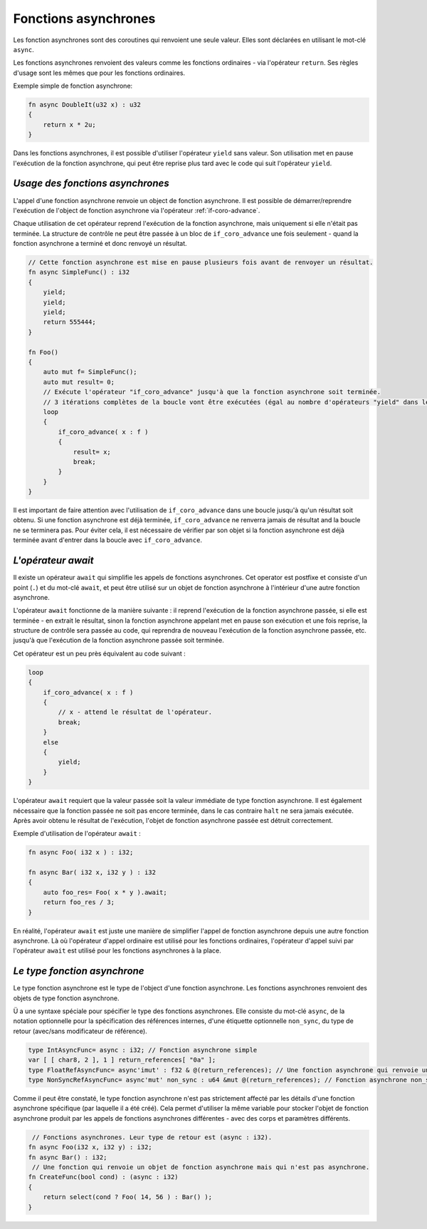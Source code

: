 Fonctions asynchrones
===============

Les fonction asynchrones sont des coroutines qui renvoient une seule valeur.
Elles sont déclarées en utilisant le mot-clé ``async``.

Les fonctions asynchrones renvoient des valeurs comme les fonctions ordinaires - via l'opérateur ``return``.
Ses règles d'usage sont les mêmes que pour les fonctions ordinaires.

Exemple simple de fonction asynchrone:

.. code-block:: u_spr

   fn async DoubleIt(u32 x) : u32
   {
       return x * 2u;
   }

Dans les fonctions asynchrones, il est possible d'utiliser l'opérateur ``yield`` sans valeur.
Son utilisation met en pause l'exécution de la fonction asynchrone, qui peut être reprise plus tard avec le code qui suit l'opérateur ``yield``.

*********************************
*Usage des fonctions asynchrones*
*********************************

L'appel d'une fonction asynchrone renvoie un object de fonction asynchrone.
Il est possible de démarrer/reprendre l'exécution de l'object de fonction asynchrone via l'opérateur :ref:`if-coro-advance`.

Chaque utilisation de cet opérateur reprend l'exécution de la fonction asynchrone, mais uniquement si elle n'était pas terminée.
La structure de contrôle ne peut être passée à un bloc de ``if_coro_advance`` une fois seulement - quand la fonction asynchrone a terminé et donc renvoyé un résultat.

.. code-block:: u_spr

   // Cette fonction asynchrone est mise en pause plusieurs fois avant de renvoyer un résultat.
   fn async SimpleFunc() : i32
   {
       yield;
       yield;
       yield;
       return 555444;
   }
   
   fn Foo()
   {
       auto mut f= SimpleFunc();
       auto mut result= 0;
       // Exécute l'opérateur "if_coro_advance" jusqu'à que la fonction asynchrone soit terminée.
       // 3 itérations complètes de la boucle vont être exécutées (égal au nombre d'opérateurs "yield" dans le corps de la fonction asynchrone), un break (arrêt) de la boucle se produira à la 4ème itération.
       loop
       {
           if_coro_advance( x : f )
           {
               result= x;
               break;
           }
       }
   }

Il est important de faire attention avec l'utilisation de ``if_coro_advance`` dans une boucle jusqu'à qu'un résultat soit obtenu.
Si une fonction asynchrone est déjà terminée, ``if_coro_advance`` ne renverra jamais de résultat and la boucle ne se terminera pas.
Pour éviter cela, il est nécessaire de vérifier par son objet si la fonction asynchrone est déjà terminée avant d'entrer dans la boucle avec ``if_coro_advance``.

*******************
*L'opérateur await*
*******************

Il existe un opérateur ``await`` qui simplifie les appels de fonctions asynchrones.
Cet operator est postfixe et consiste d'un point (``.``) et du mot-clé ``await``, et peut être utilisé sur un objet de fonction asynchrone à l'intérieur d'une autre fonction asynchrone.

L'opérateur ``await`` fonctionne de la manière suivante : il reprend l'exécution de la fonction asynchrone passée, si elle est terminée - en extrait le résultat, sinon la fonction asynchrone appelant met en pause son exécution et une fois reprise, la structure de contrôle sera passée au code, qui reprendra de nouveau l'exécution de la fonction asynchrone passée, etc. jusqu'à que l'exécution de la fonction asynchrone passée soit terminée.

Cet opérateur est un peu près équivalent au code suivant :

.. code-block:: u_spr

   loop
   {
       if_coro_advance( x : f )
       {
           // x - attend le résultat de l'opérateur.
           break;
       }
       else
       {
           yield;
       }
   }

L'opérateur ``await`` requiert que la valeur passée soit la valeur immédiate de type fonction asynchrone.
Il est également nécessaire que la fonction passée ne soit pas encore terminée, dans le cas contraire ``halt`` ne sera jamais exécutée.
Après avoir obtenu le résultat de l'exécution, l'objet de fonction asynchrone passée est détruit correctement.

Exemple d'utilisation de l'opérateur ``await`` :

.. code-block:: u_spr

   fn async Foo( i32 x ) : i32;

   fn async Bar( i32 x, i32 y ) : i32
   {
       auto foo_res= Foo( x * y ).await;
       return foo_res / 3;
   }

En réalité, l'opérateur ``await`` est juste une manière de simplifier l'appel de fonction asynchrone depuis une autre fonction asynchrone.
Là où l'opérateur d'appel ordinaire est utilisé pour les fonctions ordinaires, l'opérateur d'appel suivi par l'opérateur ``await`` est utilisé pour les fonctions asynchrones à la place.

*****************************
*Le type fonction asynchrone*
*****************************

Le type fonction asynchrone est le type de l'object d'une fonction asynchrone.
Les fonctions asynchrones renvoient des objets de type fonction asynchrone.

Ü a une syntaxe spéciale pour spécifier le type des fonctions asynchrones.
Elle consiste du mot-clé ``async``, de la notation optionnelle pour la spécification des références internes, d'une étiquette optionnelle ``non_sync``, du type de retour (avec/sans modificateur de référence).

.. code-block:: u_spr

   type IntAsyncFunc= async : i32; // Fonction asynchrone simple
   var [ [ char8, 2 ], 1 ] return_references[ "0a" ];
   type FloatRefAsyncFunc= async'imut' : f32 & @(return_references); // Une fonction asynchrone qui renvoie une référence et stocke les références à l'intérieur.
   type NonSyncRefAsyncFunc= async'mut' non_sync : u64 &mut @(return_references); // Fonction asynchrone non_sync qui renvoie une référence immuable et stocke les références muables à l'intérieur.

Comme il peut être constaté, le type fonction asynchrone n'est pas strictement affecté par les détails d'une fonction asynchrone spécifique (par laquelle il a été créé).
Cela permet d'utiliser la même variable pour stocker l'objet de fonction asynchrone produit par les appels de fonctions asynchrones différentes - avec des corps et paramètres différents. 

.. code-block:: u_spr

    // Fonctions asynchrones. Leur type de retour est (async : i32).
   fn async Foo(i32 x, i32 y) : i32;
   fn async Bar() : i32;
    // Une fonction qui renvoie un objet de fonction asynchrone mais qui n'est pas asynchrone.
   fn CreateFunc(bool cond) : (async : i32)
   {
       return select(cond ? Foo( 14, 56 ) : Bar() );
   }
